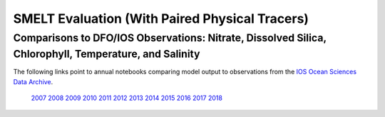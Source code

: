 .. _SMELT Eval:

*************************************************
SMELT Evaluation (With Paired Physical Tracers)
*************************************************

Comparisons to DFO/IOS Observations: Nitrate, Dissolved Silica, Chlorophyll, Temperature, and Salinity
=======================================================================================================


The following links point to annual notebooks comparing model output to observations from the `IOS Ocean Sciences Data Archive`_.

  `2007`_  `2008`_  `2009`_  `2010`_
  `2011`_  `2012`_  `2013`_  `2014`_
  `2015`_  `2016`_  `2017`_  `2018`_  


.. _IOS Ocean Sciences Data Archive: http://www.pac.dfo-mpo.gc.ca/science/oceans/data-donnees/search-recherche/profiles-eng.asp
.. _2007: https://nbviewer.jupyter.org/github/SalishSeaCast/analysis-shared/blob/master/bioEvalForDocs/vET-HC1905-DFO-NutChlPhys-2007.ipynb
.. _2008: https://nbviewer.jupyter.org/github/SalishSeaCast/analysis-shared/blob/master/bioEvalForDocs/vET-HC1905-DFO-NutChlPhys-2008.ipynb
.. _2009: https://nbviewer.jupyter.org/github/SalishSeaCast/analysis-shared/blob/master/bioEvalForDocs/vET-HC1905-DFO-NutChlPhys-2009.ipynb
.. _2010: https://nbviewer.jupyter.org/github/SalishSeaCast/analysis-shared/blob/master/bioEvalForDocs/vET-HC1905-DFO-NutChlPhys-2010.ipynb
.. _2011: https://nbviewer.jupyter.org/github/SalishSeaCast/analysis-shared/blob/master/bioEvalForDocs/vET-HC1905-DFO-NutChlPhys-2011.ipynb
.. _2012: https://nbviewer.jupyter.org/github/SalishSeaCast/analysis-shared/blob/master/bioEvalForDocs/vET-HC1905-DFO-NutChlPhys-2012.ipynb
.. _2013: https://nbviewer.jupyter.org/github/SalishSeaCast/analysis-shared/blob/master/bioEvalForDocs/vET-HC1905-DFO-NutChlPhys-2013.ipynb
.. _2014: https://nbviewer.jupyter.org/github/SalishSeaCast/analysis-shared/blob/master/bioEvalForDocs/vET-HC1905-DFO-NutChlPhys-2014.ipynb
.. _2015: https://nbviewer.jupyter.org/github/SalishSeaCast/analysis-shared/blob/master/bioEvalForDocs/vET-HC1905-DFO-NutChlPhys-2015.ipynb
.. _2016: https://nbviewer.jupyter.org/github/SalishSeaCast/analysis-shared/blob/master/bioEvalForDocs/vET-HC1905-DFO-NutChlPhys-2016.ipynb
.. _2017: https://nbviewer.jupyter.org/github/SalishSeaCast/analysis-shared/blob/master/bioEvalForDocs/vET-HC1905-DFO-NutChlPhys-2017.ipynb
.. _2018: https://nbviewer.jupyter.org/github/SalishSeaCast/analysis-shared/blob/master/bioEvalForDocs/vET-HC1905-DFO-NutChlPhys-2018.ipynb
